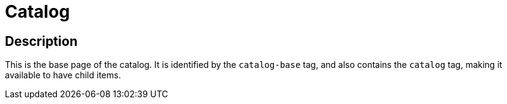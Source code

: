 :page-layout: dashboard
:page-tags: catalog, catalog-base
:parent-catalogs: page-layouts
:description: Example of the catalog page layout.
:page-illustration: ROOT:grid.png

= Catalog

== Description
This is the base page of the catalog. It is identified by the `catalog-base` tag, and also contains the `catalog` tag, making it available to have child items.